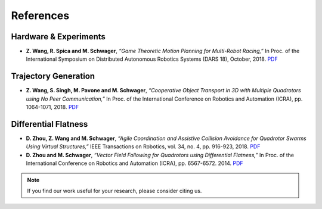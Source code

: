 ==========
References
==========

.. meta::
    :description lang=en: Main page for reference related documentation.

Hardware & Experiments
----------------------

- **Z. Wang, R. Spica and M. Schwager**, *“Game Theoretic Motion Planning for
  Multi-Robot Racing,”* In Proc. of the International Symposium on Distributed
  Autonomous Robotics Systems (DARS 18), October, 2018.
  `PDF <https://msl.stanford.edu/sites/default/files/wang-etal-dars18-mlt-rbt-racing.pdf>`_

Trajectory Generation
---------------------

- **Z. Wang, S. Singh, M. Pavone and M. Schwager**, *“Cooperative Object
  Transport in 3D with Multiple Quadrotors using No Peer Communication,”* In
  Proc. of the International Conference on Robotics and Automation (ICRA), pp.
  1064-1071, 2018.
  `PDF <https://msl.stanford.edu/sites/default/files/wang.singh_.pavone.ea_.icra18.pdf>`_

Differential Flatness
---------------------

- **D. Zhou, Z. Wang and M. Schwager**, *“Agile Coordination and Assistive
  Collision Avoidance for Quadrotor Swarms Using Virtual Structures,”* IEEE
  Transactions on Robotics, vol. 34, no. 4, pp. 916-923, 2018.
  `PDF <https://msl.stanford.edu/sites/default/files/zhou-etal-tro18-structure.pdf>`_

- **D. Zhou and M. Schwager**, *“Vector Field Following for Quadrotors using
  Differential Flatness,”* In Proc. of the International Conference on Robotics
  and Automation (ICRA), pp. 6567-6572. 2014.
  `PDF <https://msl.stanford.edu/sites/default/files/zhouschwagericra14quadvectorfield.pdf>`_

.. TODO:
    Add DOIs

.. note::
    If you find our work useful for your research, please consider citing us.

.. TODO:
    Once the updated lab website with filtering options for publications, we
    might want to consider using that directly.